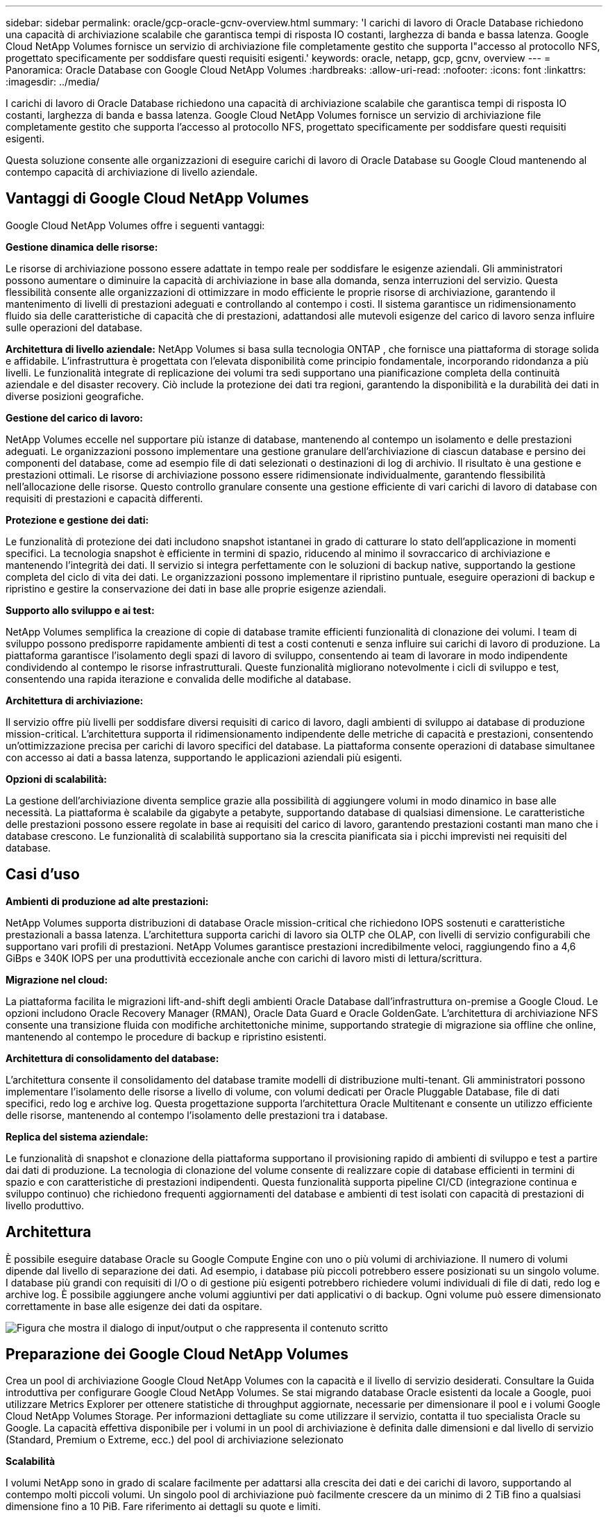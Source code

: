 ---
sidebar: sidebar 
permalink: oracle/gcp-oracle-gcnv-overview.html 
summary: 'I carichi di lavoro di Oracle Database richiedono una capacità di archiviazione scalabile che garantisca tempi di risposta IO costanti, larghezza di banda e bassa latenza.  Google Cloud NetApp Volumes fornisce un servizio di archiviazione file completamente gestito che supporta l"accesso al protocollo NFS, progettato specificamente per soddisfare questi requisiti esigenti.' 
keywords: oracle, netapp, gcp, gcnv, overview 
---
= Panoramica: Oracle Database con Google Cloud NetApp Volumes
:hardbreaks:
:allow-uri-read: 
:nofooter: 
:icons: font
:linkattrs: 
:imagesdir: ../media/


[role="lead"]
I carichi di lavoro di Oracle Database richiedono una capacità di archiviazione scalabile che garantisca tempi di risposta IO costanti, larghezza di banda e bassa latenza.  Google Cloud NetApp Volumes fornisce un servizio di archiviazione file completamente gestito che supporta l'accesso al protocollo NFS, progettato specificamente per soddisfare questi requisiti esigenti.

Questa soluzione consente alle organizzazioni di eseguire carichi di lavoro di Oracle Database su Google Cloud mantenendo al contempo capacità di archiviazione di livello aziendale.



== Vantaggi di Google Cloud NetApp Volumes

Google Cloud NetApp Volumes offre i seguenti vantaggi:

*Gestione dinamica delle risorse:*

Le risorse di archiviazione possono essere adattate in tempo reale per soddisfare le esigenze aziendali.  Gli amministratori possono aumentare o diminuire la capacità di archiviazione in base alla domanda, senza interruzioni del servizio.  Questa flessibilità consente alle organizzazioni di ottimizzare in modo efficiente le proprie risorse di archiviazione, garantendo il mantenimento di livelli di prestazioni adeguati e controllando al contempo i costi.  Il sistema garantisce un ridimensionamento fluido sia delle caratteristiche di capacità che di prestazioni, adattandosi alle mutevoli esigenze del carico di lavoro senza influire sulle operazioni del database.

*Architettura di livello aziendale:* NetApp Volumes si basa sulla tecnologia ONTAP , che fornisce una piattaforma di storage solida e affidabile.  L'infrastruttura è progettata con l'elevata disponibilità come principio fondamentale, incorporando ridondanza a più livelli.  Le funzionalità integrate di replicazione dei volumi tra sedi supportano una pianificazione completa della continuità aziendale e del disaster recovery.  Ciò include la protezione dei dati tra regioni, garantendo la disponibilità e la durabilità dei dati in diverse posizioni geografiche.

*Gestione del carico di lavoro:*

NetApp Volumes eccelle nel supportare più istanze di database, mantenendo al contempo un isolamento e delle prestazioni adeguati.  Le organizzazioni possono implementare una gestione granulare dell'archiviazione di ciascun database e persino dei componenti del database, come ad esempio file di dati selezionati o destinazioni di log di archivio.  Il risultato è una gestione e prestazioni ottimali.  Le risorse di archiviazione possono essere ridimensionate individualmente, garantendo flessibilità nell'allocazione delle risorse.  Questo controllo granulare consente una gestione efficiente di vari carichi di lavoro di database con requisiti di prestazioni e capacità differenti.

*Protezione e gestione dei dati:*

Le funzionalità di protezione dei dati includono snapshot istantanei in grado di catturare lo stato dell'applicazione in momenti specifici.  La tecnologia snapshot è efficiente in termini di spazio, riducendo al minimo il sovraccarico di archiviazione e mantenendo l'integrità dei dati.  Il servizio si integra perfettamente con le soluzioni di backup native, supportando la gestione completa del ciclo di vita dei dati.  Le organizzazioni possono implementare il ripristino puntuale, eseguire operazioni di backup e ripristino e gestire la conservazione dei dati in base alle proprie esigenze aziendali.

*Supporto allo sviluppo e ai test:*

NetApp Volumes semplifica la creazione di copie di database tramite efficienti funzionalità di clonazione dei volumi.  I team di sviluppo possono predisporre rapidamente ambienti di test a costi contenuti e senza influire sui carichi di lavoro di produzione.  La piattaforma garantisce l'isolamento degli spazi di lavoro di sviluppo, consentendo ai team di lavorare in modo indipendente condividendo al contempo le risorse infrastrutturali.  Queste funzionalità migliorano notevolmente i cicli di sviluppo e test, consentendo una rapida iterazione e convalida delle modifiche al database.

*Architettura di archiviazione:*

Il servizio offre più livelli per soddisfare diversi requisiti di carico di lavoro, dagli ambienti di sviluppo ai database di produzione mission-critical.  L'architettura supporta il ridimensionamento indipendente delle metriche di capacità e prestazioni, consentendo un'ottimizzazione precisa per carichi di lavoro specifici del database.  La piattaforma consente operazioni di database simultanee con accesso ai dati a bassa latenza, supportando le applicazioni aziendali più esigenti.

*Opzioni di scalabilità:*

La gestione dell'archiviazione diventa semplice grazie alla possibilità di aggiungere volumi in modo dinamico in base alle necessità.  La piattaforma è scalabile da gigabyte a petabyte, supportando database di qualsiasi dimensione.  Le caratteristiche delle prestazioni possono essere regolate in base ai requisiti del carico di lavoro, garantendo prestazioni costanti man mano che i database crescono.  Le funzionalità di scalabilità supportano sia la crescita pianificata sia i picchi imprevisti nei requisiti del database.



== Casi d'uso

*Ambienti di produzione ad alte prestazioni:*

NetApp Volumes supporta distribuzioni di database Oracle mission-critical che richiedono IOPS sostenuti e caratteristiche prestazionali a bassa latenza.  L'architettura supporta carichi di lavoro sia OLTP che OLAP, con livelli di servizio configurabili che supportano vari profili di prestazioni.  NetApp Volumes garantisce prestazioni incredibilmente veloci, raggiungendo fino a 4,6 GiBps e 340K IOPS per una produttività eccezionale anche con carichi di lavoro misti di lettura/scrittura.

*Migrazione nel cloud:*

La piattaforma facilita le migrazioni lift-and-shift degli ambienti Oracle Database dall'infrastruttura on-premise a Google Cloud.  Le opzioni includono Oracle Recovery Manager (RMAN), Oracle Data Guard e Oracle GoldenGate.  L'architettura di archiviazione NFS consente una transizione fluida con modifiche architettoniche minime, supportando strategie di migrazione sia offline che online, mantenendo al contempo le procedure di backup e ripristino esistenti.

*Architettura di consolidamento del database:*

L'architettura consente il consolidamento del database tramite modelli di distribuzione multi-tenant.  Gli amministratori possono implementare l'isolamento delle risorse a livello di volume, con volumi dedicati per Oracle Pluggable Database, file di dati specifici, redo log e archive log.  Questa progettazione supporta l'architettura Oracle Multitenant e consente un utilizzo efficiente delle risorse, mantenendo al contempo l'isolamento delle prestazioni tra i database.

*Replica del sistema aziendale:*

Le funzionalità di snapshot e clonazione della piattaforma supportano il provisioning rapido di ambienti di sviluppo e test a partire dai dati di produzione.  La tecnologia di clonazione del volume consente di realizzare copie di database efficienti in termini di spazio e con caratteristiche di prestazioni indipendenti.  Questa funzionalità supporta pipeline CI/CD (integrazione continua e sviluppo continuo) che richiedono frequenti aggiornamenti del database e ambienti di test isolati con capacità di prestazioni di livello produttivo.



== Architettura

È possibile eseguire database Oracle su Google Compute Engine con uno o più volumi di archiviazione.  Il numero di volumi dipende dal livello di separazione dei dati.  Ad esempio, i database più piccoli potrebbero essere posizionati su un singolo volume.  I database più grandi con requisiti di I/O o di gestione più esigenti potrebbero richiedere volumi individuali di file di dati, redo log e archive log.  È possibile aggiungere anche volumi aggiuntivi per dati applicativi o di backup.  Ogni volume può essere dimensionato correttamente in base alle esigenze dei dati da ospitare.

image:oracle-gcnv-001.png["Figura che mostra il dialogo di input/output o che rappresenta il contenuto scritto"]



== Preparazione dei Google Cloud NetApp Volumes

Crea un pool di archiviazione Google Cloud NetApp Volumes con la capacità e il livello di servizio desiderati.  Consultare la Guida introduttiva per configurare Google Cloud NetApp Volumes.  Se stai migrando database Oracle esistenti da locale a Google, puoi utilizzare Metrics Explorer per ottenere statistiche di throughput aggiornate, necessarie per dimensionare il pool e i volumi Google Cloud NetApp Volumes Storage.  Per informazioni dettagliate su come utilizzare il servizio, contatta il tuo specialista Oracle su Google.  La capacità effettiva disponibile per i volumi in un pool di archiviazione è definita dalle dimensioni e dal livello di servizio (Standard, Premium o Extreme, ecc.) del pool di archiviazione selezionato

*Scalabilità*

I volumi NetApp sono in grado di scalare facilmente per adattarsi alla crescita dei dati e dei carichi di lavoro, supportando al contempo molti piccoli volumi.  Un singolo pool di archiviazione può facilmente crescere da un minimo di 2 TiB fino a qualsiasi dimensione fino a 10 PiB.  Fare riferimento ai dettagli su quote e limiti.

*Componenti*

La soluzione utilizza i seguenti componenti:

* * Google Cloud NetApp Volumes* è un servizio di archiviazione dati basato su NetApp completamente gestito e di prima parte che offre funzionalità avanzate di gestione dei dati e prestazioni altamente scalabili.  È sviluppato da Google e NetApp, un partner di Google.
* *Virtual Machines* è un'offerta di infrastruttura come servizio (IaaS).  È possibile utilizzare Compute Engine per distribuire risorse di elaborazione scalabili e on-demand.  Compute Engine offre la flessibilità della virtualizzazione, eliminando però le esigenze di manutenzione dell'hardware fisico.  Questa soluzione utilizzalink:https://cloud.google.com/architecture/enterprise-app-oracle-database-compute-engine["Motore di calcolo con database Oracle"] .
* *Google Virtual Private Cloud Virtual Private Cloud (VPC)* fornisce funzionalità di rete alle istanze di macchine virtuali (VM) di Compute Engine, ai cluster di Google Kubernetes Engine (GKE) e ai carichi di lavoro serverless.  VPC fornisce una rete globale, scalabile e flessibile per le risorse e i servizi basati sul cloud.
* *Oracle Database* è un sistema di gestione di database multi-modello.  Supporta vari tipi di dati e carichi di lavoro.  Il client dNFS ottimizza i percorsi I/O tra i server Oracle e NFS.  Di conseguenza, fornisce prestazioni notevolmente migliori rispetto ai client NFS tradizionali.




== Vantaggi principali

Questa immagine (Figura 2) mostra i vantaggi dell'utilizzo di Google Cloud NetApp Volumes con Oracle Database.

image:oracle-gcnv-002.png["Figura che mostra il dialogo di input/output o che rappresenta il contenuto scritto"]

*Servizio semplice e affidabile*

Google Cloud NetApp Volumes funziona in modo fluido all'interno di Google Cloud, offrendo un approccio semplice all'archiviazione aziendale.  In quanto servizio nativo, si integra naturalmente con l'ecosistema di Google Cloud, consentendo di effettuare il provisioning, gestire e scalare i volumi proprio come faresti con altre opzioni di archiviazione di Google Cloud.  Il servizio sfrutta il software di gestione dati ONTAP di NetApp, fornendo volumi NFS di livello aziendale specificamente ottimizzati per Oracle Database e altre applicazioni aziendali critiche.

*Sistemi altamente performanti*

Oltre a utilizzare uno storage condiviso e altamente scalabile, Google Cloud NetApp Volumes garantisce una bassa latenza.  Questi fattori rendono questo servizio particolarmente adatto all'utilizzo del protocollo NFS per eseguire carichi di lavoro di Oracle Database sulle reti.

Le istanze di calcolo di Google Cloud possono utilizzare sistemi di archiviazione NetApp all-flash ad alte prestazioni.  Questi sistemi sono inoltre integrati nella rete Google Cloud.  Di conseguenza, si ottiene uno storage condiviso ad alta larghezza di banda e bassa latenza, paragonabile a una soluzione on-premise.  Le prestazioni di questa architettura soddisfano i requisiti dei carichi di lavoro aziendali più esigenti e critici per il business.  Per ulteriori informazioni sui vantaggi in termini di prestazioni di Google Cloud NetApp Volumes, vedere Google Cloud NetApp Volumes.

Google Cloud NetApp Volumes si basa essenzialmente su una flotta bare-metal di sistemi di storage all-flash, garantendo prestazioni eccezionali per carichi di lavoro impegnativi.  Questa architettura, combinata con funzionalità di storage condivise e altamente scalabili, garantisce una latenza costantemente bassa, rendendola particolarmente adatta all'esecuzione di carichi di lavoro di Oracle Database tramite protocollo NFS.

L'integrazione con le istanze di calcolo di Google Cloud garantisce l'accesso a prestazioni elevate.  Grazie alla profonda integrazione con il networking di Google Cloud, i clienti possono beneficiare di:

* Archiviazione condivisa ad alta larghezza di banda e bassa latenza
* Prestazioni paragonabili alle soluzioni on-premise
* Scalabilità flessibile su richiesta
* Configurazioni ottimizzate del carico di lavoro


*Gestione dei dati su scala aziendale*

La soluzione basata sul software ONTAP stabilisce nuovi standard per la gestione dei dati aziendali.  Una delle sue caratteristiche più importanti è la clonazione istantanea e poco ingombrante, che migliora notevolmente gli ambienti di sviluppo e test.  La piattaforma supporta la scalabilità dinamica della capacità e delle prestazioni, garantendo un utilizzo efficiente delle risorse in tutti i carichi di lavoro.  La funzionalità snapshot all'interno di Google Cloud NetApp Volumes rappresenta un importante progresso nella gestione dei database.  Questi snapshot forniscono punti di database coerenti con notevole efficienza.  I principali vantaggi includono:

* Sovraccarico di archiviazione minimo per la creazione di snapshot
* Capacità di creazione, replica e ripristino rapide
* Impatto zero sulle prestazioni delle operazioni di volume
* Elevata scalabilità per la creazione frequente di snapshot
* Supporto per più snapshot simultanei


Questa solida funzionalità di snapshot consente soluzioni di backup e ripristino che soddisfano gli accordi di servizio RTO (Recovery Time Objective) e RPO (Recovery Point Objective) più severi, senza compromettere le prestazioni del sistema.

*DR ibrido*

Google Cloud NetApp Volumes offre soluzioni complete di disaster recovery adatte sia agli ambienti cloud che a quelli ibridi.  Questa integrazione supporta piani DR sofisticati che funzionano efficacemente in più regioni, mantenendo al contempo la compatibilità con i data center locali.

Il framework di disaster recovery fornisce:

* Replicazione fluida del volume tra più sedi
* Opzioni di recupero flessibili
* Protezione dei dati coerente in tutti gli ambienti


Questo approccio completo al disaster recovery garantisce la continuità aziendale mantenendo al contempo l'integrità dei dati in tutti gli scenari di distribuzione.  La flessibilità della soluzione consente alle organizzazioni di progettare e implementare strategie di DR che si allineano esattamente ai requisiti aziendali, sia che operino interamente nel cloud o in un ambiente ibrido.



== Considerazioni

Per questa soluzione valgono le seguenti considerazioni:

*Disponibilità*

Google Cloud NetApp Volumes garantisce una disponibilità di livello aziendale grazie alla sua solida architettura.  Il servizio è supportato da un accordo sul livello di servizio (SLA) completo, che specifica le garanzie di disponibilità e gli impegni di supporto.  Nell'ambito delle sue capacità di gestione dei dati su scala aziendale, il servizio offre funzionalità di snapshot che possono essere utilizzate efficacemente nelle soluzioni di backup e ripristino, garantendo la protezione dei dati e la continuità aziendale.

image:oracle-gcnv-003.png["Figura che mostra il dialogo di input/output o che rappresenta il contenuto scritto"]

*Scalabilità:*

La scalabilità integrata è una caratteristica fondamentale di Google Cloud NetApp Volumes, come descritto in dettaglio nella sezione dedicata ai sistemi ad alte prestazioni.  Il servizio consente il ridimensionamento dinamico delle risorse per soddisfare i requisiti di carico di lavoro in continua evoluzione, offrendo una flessibilità spesso assente nelle soluzioni di storage tradizionali.

*Sicurezza:*

Google Cloud NetApp Volumes implementa misure di sicurezza complete per proteggere i tuoi dati.  Il quadro di sicurezza comprende:

* Meccanismi di protezione dei dati integrati
* Funzionalità di crittografia avanzate
* Regole di policy configurabili
* Funzionalità di controllo degli accessi basate sui ruoli
* Registrazione e monitoraggio dettagliati delle attività


*Ottimizzazione dei costi:*

Le configurazioni tradizionali on-premise solitamente richiedono un dimensionamento in base ai requisiti di carico di lavoro massimo, rendendole convenienti solo in caso di utilizzo di picco.  Al contrario, Google Cloud NetApp Volumes consente la scalabilità dinamica, consentendo di ottimizzare le configurazioni in base alle attuali esigenze del carico di lavoro, riducendo così le spese inutili.

*Ottimizzazione delle dimensioni della VM:*

L'architettura del servizio consente di risparmiare sui costi tramite l'ottimizzazione delle VM in diversi modi:

*Vantaggi in termini di prestazioni:*

L'accesso allo storage a bassa latenza consente alle VM più piccole di eguagliare le prestazioni delle VM più grandi utilizzando lo storage su disco ultra

L'archiviazione collegata alla rete può raggiungere prestazioni superiori anche con VM più piccole grazie alle ridotte limitazioni di I/O

*Limitazioni e vantaggi delle risorse:*

Le risorse cloud in genere impongono limiti alle operazioni di I/O per impedire il degrado delle prestazioni dovuto all'esaurimento delle risorse o a interruzioni impreviste.  Con Google Cloud NetApp Volumes:

* Si applicano solo i limiti di larghezza di banda della rete, che riguardano solo l'uscita dei dati. I limiti di I/O del disco a livello di VM non influiscono sulle prestazioni.
* Le limitazioni di rete sono in genere superiori alle limitazioni di throughput del disco


*Vantaggi in termini di risparmio sui costi*

I vantaggi economici derivanti dall'utilizzo di VM più piccole includono:

* Costi diretti di VM inferiori
* Riduzione dei costi di licenza di Oracle Database, in particolare con SKU con codice vincolato
* Assenza di componenti di costo I/O nello storage collegato alla rete
* Costo totale di proprietà complessivamente inferiore rispetto alle soluzioni di archiviazione su disco




== Conclusione

Questa combinazione di scalabilità flessibile, prestazioni ottimizzate e utilizzo efficiente delle risorse rende Google Cloud NetApp Volumes una scelta conveniente per le esigenze di storage aziendale.  La capacità di dimensionare correttamente sia le risorse di archiviazione che quelle di elaborazione consente alle organizzazioni di mantenere prestazioni elevate, controllando al contempo i costi in modo efficace.
